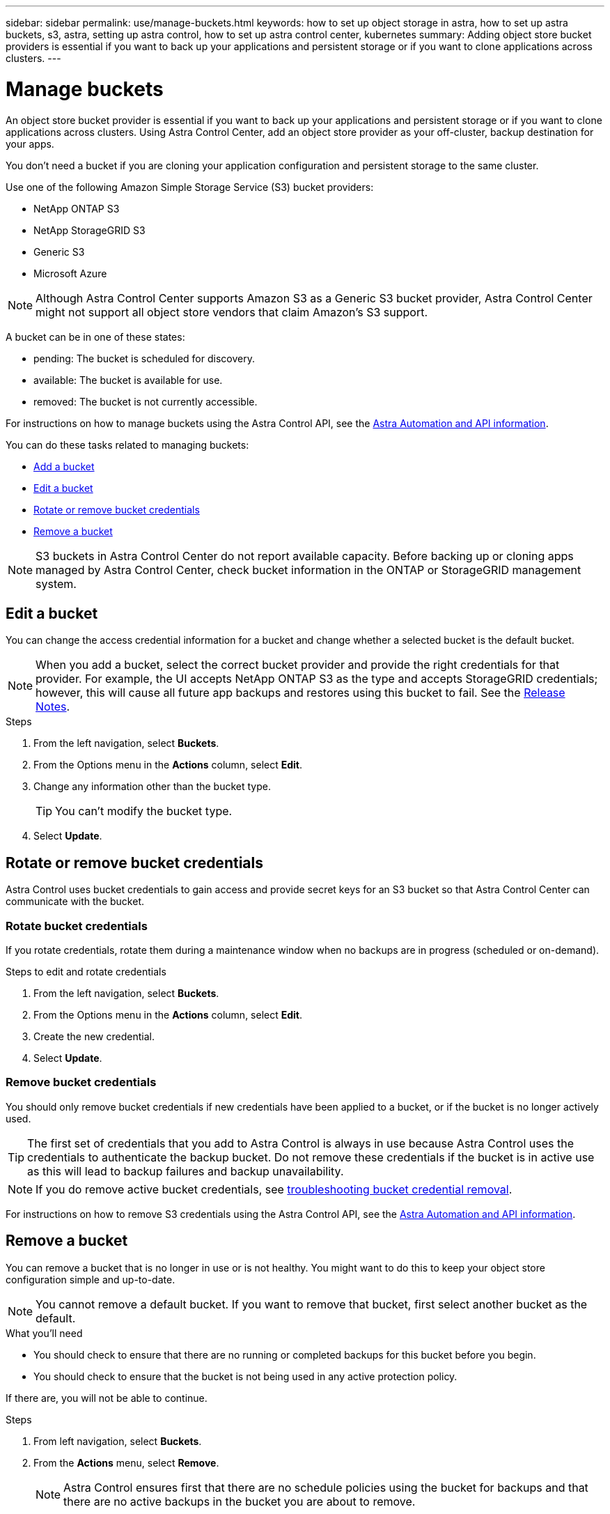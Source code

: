 ---
sidebar: sidebar
permalink: use/manage-buckets.html
keywords: how to set up object storage in astra, how to set up astra buckets, s3, astra, setting up astra control, how to set up astra control center, kubernetes
summary: Adding object store bucket providers is essential if you want to back up your applications and persistent storage or if you want to clone applications across clusters.
---

= Manage buckets
:hardbreaks:
:icons: font
:imagesdir: ../media/use/

An object store bucket provider is essential if you want to back up your applications and persistent storage or if you want to clone applications across clusters. Using Astra Control Center, add an object store provider as your off-cluster, backup destination for your apps.



You don’t need a bucket if you are cloning your application configuration and persistent storage to the same cluster.

// Cloning to a different cluster using an existing backup or snapshot  - requires a bucket.

Use one of the following Amazon Simple Storage Service (S3) bucket providers:

* NetApp ONTAP S3
* NetApp StorageGRID S3
* Generic S3
* Microsoft Azure

NOTE: Although Astra Control Center supports Amazon S3 as a Generic S3 bucket provider, Astra Control Center might not support all object store vendors that claim Amazon’s S3 support.

// TIP: Ensure you use a single bucket type; otherwise, mixing bucket types can cause errors.


A bucket can be in one of these states:

* pending: The bucket is scheduled for discovery.
* available: The bucket is available for use.
* removed: The bucket is not currently accessible.

For instructions on how to manage buckets using the Astra Control API, see the link:https://docs.netapp.com/us-en/astra-automation/[Astra Automation and API information^].

You can do these tasks related to managing buckets:

* link:../get-started/setup_overview.html#add-a-bucket[Add a bucket]
* <<Edit a bucket>>
* <<Rotate or remove bucket credentials>>
* <<Remove a bucket>>

NOTE: S3 buckets in Astra Control Center do not report available capacity. Before backing up or cloning apps managed by Astra Control Center, check bucket information in the ONTAP or StorageGRID management system.

// DOC-3561


== Edit a bucket

You can change the access credential information for a bucket and change whether a selected bucket is the default bucket.

NOTE: When you add a bucket, select the correct bucket provider and provide the right credentials for that provider. For example, the UI accepts NetApp ONTAP S3 as the type and accepts StorageGRID credentials; however, this will cause all future app backups and restores using this bucket to fail. See the link:../release-notes/known-issues.html#selecting-a-bucket-provider-type-with-credentials-for-another-type-causes-data-protection-failures[Release Notes].

.Steps
.	From the left navigation, select *Buckets*.
. From the Options menu in the *Actions* column, select *Edit*.
. Change any information other than the bucket type.
+
TIP: You can't modify the bucket type.

. Select *Update*.

== Rotate or remove bucket credentials
Astra Control uses bucket credentials to gain access and provide secret keys for an S3 bucket so that Astra Control Center can communicate with the bucket.

=== Rotate bucket credentials

If you rotate credentials, rotate them during a maintenance window when no backups are in progress (scheduled or on-demand).




.Steps to edit and rotate credentials

. From the left navigation, select *Buckets*.
. From the Options menu in the *Actions* column, select *Edit*.
. Create the new credential.
. Select *Update*.


//.Steps
//. Select *Account* > *Credentials*.
//.	From the State drop-down list, select the credentials you want to remove.
//. Select *Remove*.
//.	Type the *remove* to confirm deletion and then select *Yes, remove credentials*.

=== Remove bucket credentials

You should only remove bucket credentials if new credentials have been applied to a bucket, or if the bucket is no longer actively used.


TIP: The first set of credentials that you add to Astra Control is always in use because Astra Control uses the credentials to authenticate the backup bucket. Do not remove these credentials if the bucket is in active use as this will lead to backup failures and backup unavailability.

NOTE: If you do remove active bucket credentials, see https://kb.netapp.com/Advice_and_Troubleshooting/Cloud_Services/Astra/Deleting_active_S3_bucket_credentials_leads_to_spurious_500_errors_reported_in_the_UI[troubleshooting bucket credential removal].

For instructions on how to remove S3 credentials using the Astra Control API, see the link:https://docs.netapp.com/us-en/astra-automation/[Astra Automation and API information^].


//.Steps
//. Select *Account* > *Credentials*.
//.	From the State drop-down list, select the credentials you want to remove.
//. Select *Remove*.
//.	Type the *remove* to confirm deletion and then select *Yes, remove credentials*.



== Remove a bucket

You can remove a bucket that is no longer in use or is not healthy. You might want to do this to keep your object store configuration simple and up-to-date.

NOTE: You cannot remove a default bucket. If you want to remove that bucket, first select another bucket as the default.

.What you'll need

* You should check to ensure that there are no running or completed backups for this bucket before you begin.
* You should check to ensure that the bucket is not being used in any active protection policy.

If there are, you will not be able to continue.


.Steps
. From left navigation, select *Buckets*.
. From the *Actions* menu, select *Remove*.

+
NOTE: Astra Control ensures first that there are no schedule policies using the bucket for backups and that there are no active backups in the bucket you are about to remove.

. Type "remove" to confirm the action.
. Select *Yes, remove bucket*.



== Find more information

* https://docs.netapp.com/us-en/astra-automation/index.html[Use the Astra Control API^]
